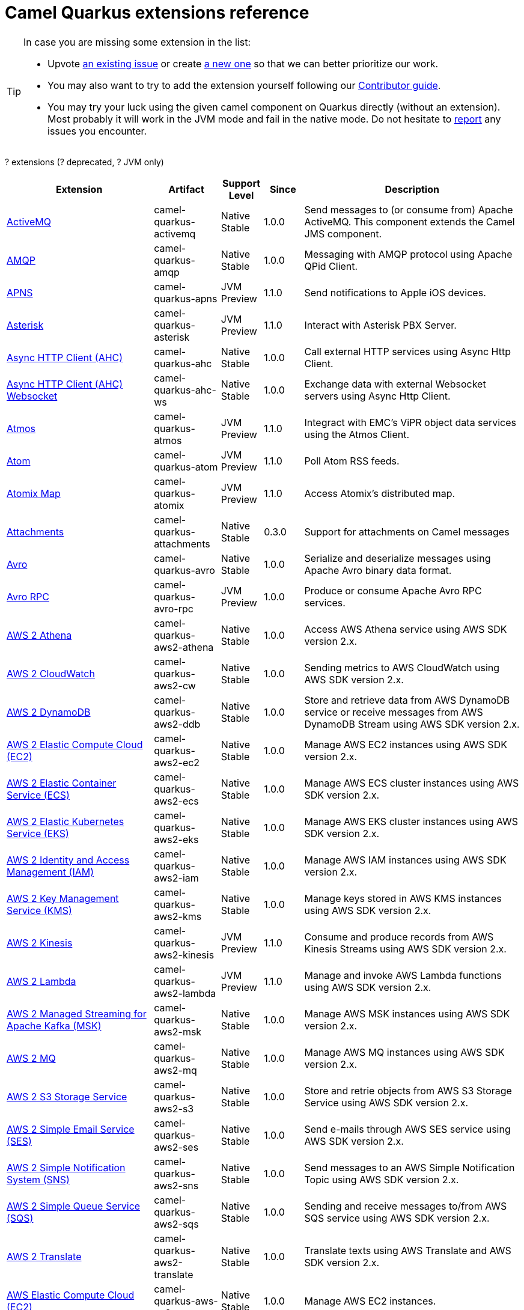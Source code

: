 // Do not edit directly!
// This file was generated by camel-quarkus-maven-plugin:update-doc-extensions-list

[camel-quarkus-extensions]
= Camel Quarkus extensions reference
:page-aliases: list-of-camel-quarkus-extensions.adoc,reference/extensions/index.adoc

[TIP]
====
In case you are missing some extension in the list:

* Upvote https://github.com/apache/camel-quarkus/issues[an existing issue] or create
  https://github.com/apache/camel-quarkus/issues/new[a new one] so that we can better prioritize our work.
* You may also want to try to add the extension yourself following our xref:contributor-guide/index.adoc[Contributor guide].
* You may try your luck using the given camel component on Quarkus directly (without an extension). Most probably it
  will work in the JVM mode and fail in the native mode. Do not hesitate to
  https://github.com/apache/camel-quarkus/issues[report] any issues you encounter.
====

[#cq-extensions-table-row-count]##?## extensions ([#cq-extensions-table-deprecated-count]##?## deprecated, [#cq-extensions-table-jvm-count]##?## JVM only)

[#cq-extensions-table.counted-table,width="100%",cols="4,1,1,1,5",options="header"]
|===
| Extension | Artifact | Support Level | Since | Description

|  xref:reference/extensions/activemq.adoc[ActiveMQ]  | camel-quarkus-activemq | [.camel-element-Native]##Native## +
Stable | 1.0.0 | Send messages to (or consume from) Apache ActiveMQ. This component extends the Camel JMS component.

|  xref:reference/extensions/amqp.adoc[AMQP]  | camel-quarkus-amqp | [.camel-element-Native]##Native## +
Stable | 1.0.0 | Messaging with AMQP protocol using Apache QPid Client.

|  xref:reference/extensions/apns.adoc[APNS]  | camel-quarkus-apns | [.camel-element-JVM]##JVM## +
Preview | 1.1.0 | Send notifications to Apple iOS devices.

|  xref:reference/extensions/asterisk.adoc[Asterisk]  | camel-quarkus-asterisk | [.camel-element-JVM]##JVM## +
Preview | 1.1.0 | Interact with Asterisk PBX Server.

|  xref:reference/extensions/ahc.adoc[Async HTTP Client (AHC)]  | camel-quarkus-ahc | [.camel-element-Native]##Native## +
Stable | 1.0.0 | Call external HTTP services using Async Http Client.

|  xref:reference/extensions/ahc-ws.adoc[Async HTTP Client (AHC) Websocket]  | camel-quarkus-ahc-ws | [.camel-element-Native]##Native## +
Stable | 1.0.0 | Exchange data with external Websocket servers using Async Http Client.

|  xref:reference/extensions/atmos.adoc[Atmos]  | camel-quarkus-atmos | [.camel-element-JVM]##JVM## +
Preview | 1.1.0 | Integract with EMC's ViPR object data services using the Atmos Client.

|  xref:reference/extensions/atom.adoc[Atom]  | camel-quarkus-atom | [.camel-element-JVM]##JVM## +
Preview | 1.1.0 | Poll Atom RSS feeds.

|  xref:reference/extensions/atomix.adoc[Atomix Map]  | camel-quarkus-atomix | [.camel-element-JVM]##JVM## +
Preview | 1.1.0 | Access Atomix's distributed map.

|  xref:reference/extensions/attachments.adoc[Attachments]  | camel-quarkus-attachments | [.camel-element-Native]##Native## +
Stable | 0.3.0 | Support for attachments on Camel messages

|  xref:reference/extensions/avro.adoc[Avro]  | camel-quarkus-avro | [.camel-element-Native]##Native## +
Stable | 1.0.0 | Serialize and deserialize messages using Apache Avro binary data format.

|  xref:reference/extensions/avro-rpc.adoc[Avro RPC]  | camel-quarkus-avro-rpc | [.camel-element-JVM]##JVM## +
Preview | 1.0.0 | Produce or consume Apache Avro RPC services.

|  xref:reference/extensions/aws2-athena.adoc[AWS 2 Athena]  | camel-quarkus-aws2-athena | [.camel-element-Native]##Native## +
Stable | 1.0.0 | Access AWS Athena service using AWS SDK version 2.x.

|  xref:reference/extensions/aws2-cw.adoc[AWS 2 CloudWatch]  | camel-quarkus-aws2-cw | [.camel-element-Native]##Native## +
Stable | 1.0.0 | Sending metrics to AWS CloudWatch using AWS SDK version 2.x.

|  xref:reference/extensions/aws2-ddb.adoc[AWS 2 DynamoDB]  | camel-quarkus-aws2-ddb | [.camel-element-Native]##Native## +
Stable | 1.0.0 | Store and retrieve data from AWS DynamoDB service or receive messages from AWS DynamoDB Stream using AWS SDK version 2.x.

|  xref:reference/extensions/aws2-ec2.adoc[AWS 2 Elastic Compute Cloud (EC2)]  | camel-quarkus-aws2-ec2 | [.camel-element-Native]##Native## +
Stable | 1.0.0 | Manage AWS EC2 instances using AWS SDK version 2.x.

|  xref:reference/extensions/aws2-ecs.adoc[AWS 2 Elastic Container Service (ECS)]  | camel-quarkus-aws2-ecs | [.camel-element-Native]##Native## +
Stable | 1.0.0 | Manage AWS ECS cluster instances using AWS SDK version 2.x.

|  xref:reference/extensions/aws2-eks.adoc[AWS 2 Elastic Kubernetes Service (EKS)]  | camel-quarkus-aws2-eks | [.camel-element-Native]##Native## +
Stable | 1.0.0 | Manage AWS EKS cluster instances using AWS SDK version 2.x.

|  xref:reference/extensions/aws2-iam.adoc[AWS 2 Identity and Access Management (IAM)]  | camel-quarkus-aws2-iam | [.camel-element-Native]##Native## +
Stable | 1.0.0 | Manage AWS IAM instances using AWS SDK version 2.x.

|  xref:reference/extensions/aws2-kms.adoc[AWS 2 Key Management Service (KMS)]  | camel-quarkus-aws2-kms | [.camel-element-Native]##Native## +
Stable | 1.0.0 | Manage keys stored in AWS KMS instances using AWS SDK version 2.x.

|  xref:reference/extensions/aws2-kinesis.adoc[AWS 2 Kinesis]  | camel-quarkus-aws2-kinesis | [.camel-element-JVM]##JVM## +
Preview | 1.1.0 | Consume and produce records from AWS Kinesis Streams using AWS SDK version 2.x.

|  xref:reference/extensions/aws2-lambda.adoc[AWS 2 Lambda]  | camel-quarkus-aws2-lambda | [.camel-element-JVM]##JVM## +
Preview | 1.1.0 | Manage and invoke AWS Lambda functions using AWS SDK version 2.x.

|  xref:reference/extensions/aws2-msk.adoc[AWS 2 Managed Streaming for Apache Kafka (MSK)]  | camel-quarkus-aws2-msk | [.camel-element-Native]##Native## +
Stable | 1.0.0 | Manage AWS MSK instances using AWS SDK version 2.x.

|  xref:reference/extensions/aws2-mq.adoc[AWS 2 MQ]  | camel-quarkus-aws2-mq | [.camel-element-Native]##Native## +
Stable | 1.0.0 | Manage AWS MQ instances using AWS SDK version 2.x.

|  xref:reference/extensions/aws2-s3.adoc[AWS 2 S3 Storage Service]  | camel-quarkus-aws2-s3 | [.camel-element-Native]##Native## +
Stable | 1.0.0 | Store and retrie objects from AWS S3 Storage Service using AWS SDK version 2.x.

|  xref:reference/extensions/aws2-ses.adoc[AWS 2 Simple Email Service (SES)]  | camel-quarkus-aws2-ses | [.camel-element-Native]##Native## +
Stable | 1.0.0 | Send e-mails through AWS SES service using AWS SDK version 2.x.

|  xref:reference/extensions/aws2-sns.adoc[AWS 2 Simple Notification System (SNS)]  | camel-quarkus-aws2-sns | [.camel-element-Native]##Native## +
Stable | 1.0.0 | Send messages to an AWS Simple Notification Topic using AWS SDK version 2.x.

|  xref:reference/extensions/aws2-sqs.adoc[AWS 2 Simple Queue Service (SQS)]  | camel-quarkus-aws2-sqs | [.camel-element-Native]##Native## +
Stable | 1.0.0 | Sending and receive messages to/from AWS SQS service using AWS SDK version 2.x.

|  xref:reference/extensions/aws2-translate.adoc[AWS 2 Translate]  | camel-quarkus-aws2-translate | [.camel-element-Native]##Native## +
Stable | 1.0.0 | Translate texts using AWS Translate and AWS SDK version 2.x.

|  xref:reference/extensions/aws-ec2.adoc[AWS Elastic Compute Cloud (EC2)]  | camel-quarkus-aws-ec2 | [.camel-element-Native]##Native## +
Stable | 1.0.0 | Manage AWS EC2 instances.

|  xref:reference/extensions/aws-ecs.adoc[AWS Elastic Container Service (ECS)]  | camel-quarkus-aws-ecs | [.camel-element-Native]##Native## +
Stable | 1.0.0 | Manage AWS ECS cluster instances.

|  xref:reference/extensions/aws-eks.adoc[AWS Elastic Kubernetes Service (EKS)]  | camel-quarkus-aws-eks | [.camel-element-Native]##Native## +
Stable | 0.2.0 | Manage AWS EKS cluster instances.

|  xref:reference/extensions/aws-iam.adoc[AWS Identity and Access Management (IAM)]  | camel-quarkus-aws-iam | [.camel-element-Native]##Native## +
Stable | 1.1.0 | Manage AWS IAM instances.

|  xref:reference/extensions/aws-kms.adoc[AWS Key Management Service (KMS)]  | camel-quarkus-aws-kms | [.camel-element-Native]##Native## +
Stable | 1.0.0 | Manage keys stored in AWS KMS instances.

|  xref:reference/extensions/aws-kinesis.adoc[AWS Kinesis]  | camel-quarkus-aws-kinesis | [.camel-element-Native]##Native## +
Stable | 1.0.0 | Consume and produce records from AWS Kinesis Streams and AWS Kinesis Firehose streams.

|  xref:reference/extensions/aws-lambda.adoc[AWS Lambda]  | camel-quarkus-aws-lambda | [.camel-element-Native]##Native## +
Stable | 1.0.0 | Manage and invoke AWS Lambda functions.

|  xref:reference/extensions/aws-s3.adoc[AWS S3 Storage Service]  | camel-quarkus-aws-s3 | [.camel-element-Native]##Native## +
Stable | 0.2.0 | Store and retrie objects from AWS S3 Storage Service.

|  xref:reference/extensions/aws-sns.adoc[AWS Simple Notification System (SNS)]  | camel-quarkus-aws-sns | [.camel-element-Native]##Native## +
Stable | 0.2.0 | Send messages to an AWS Simple Notification Topic.

|  xref:reference/extensions/aws-sqs.adoc[AWS Simple Queue Service (SQS)]  | camel-quarkus-aws-sqs | [.camel-element-Native]##Native## +
Stable | 0.2.0 | Sending and receive messages to/from AWS SQS service.

|  xref:reference/extensions/aws-swf.adoc[AWS Simple Workflow (SWF)]  | camel-quarkus-aws-swf | [.camel-element-Native]##Native## +
Stable | 1.0.0 | Manage workflows in the AWS Simple Workflow service.

|  xref:reference/extensions/aws-sdb.adoc[AWS SimpleDB]  | camel-quarkus-aws-sdb | [.camel-element-Native]##Native## +
Stable | 1.0.0 | Store and Retrieve data from/to AWS SDB service.

|  xref:reference/extensions/aws-translate.adoc[AWS Translate]  | camel-quarkus-aws-translate | [.camel-element-Native]##Native## +
Stable | 1.0.0 | Translate texts using AWS Translate.

|  xref:reference/extensions/azure.adoc[Azure]  | camel-quarkus-azure | [.camel-element-Native]##Native## +
Stable | 1.0.0 | Store and retrieve blobs from Azure Storage Blob Service or store and retrieve messages from Azure Storage Queue Service

|  xref:reference/extensions/azure-storage-blob.adoc[Azure Storage Blob Service]  | camel-quarkus-azure-storage-blob | [.camel-element-JVM]##JVM## +
Preview | 1.1.0 | Store and retrieve blobs from Azure Storage Blob Service using SDK v12.

|  xref:reference/extensions/azure-storage-queue.adoc[Azure Storage Queue Service]  | camel-quarkus-azure-storage-queue | [.camel-element-JVM]##JVM## +
Preview | 1.1.0 | The azure-storage-queue component is used for storing and retrieving the messages to/from Azure Storage Queue using Azure SDK v12.

|  xref:reference/extensions/base64.adoc[Base64]  | camel-quarkus-base64 | [.camel-element-Native]##Native## +
Stable | 1.0.0 | Encode and decode data using Base64.

|  xref:reference/extensions/bean.adoc[Bean]  | camel-quarkus-bean | [.camel-element-Native]##Native## +
Stable | 0.2.0 | Invoke methods of Java beans

|  xref:reference/extensions/bean-validator.adoc[Bean Validator]  | camel-quarkus-bean-validator | [.camel-element-Native]##Native## +
Stable | 1.0.0 | Validate the message body using the Java Bean Validation API.

|  xref:reference/extensions/beanstalk.adoc[Beanstalk]  | camel-quarkus-beanstalk | [.camel-element-JVM]##JVM## +
Preview | 1.1.0 | Retrieve and post-process Beanstalk jobs.

|  xref:reference/extensions/bindy.adoc[Bindy]  | camel-quarkus-bindy | [.camel-element-Native]##Native## +
Stable | 1.0.0 | Marshal and unmarshal Java beans from and to flat payloads (such as CSV, delimited, fixed length formats, or FIX messages).

|  xref:reference/extensions/bonita.adoc[Bonita]  | camel-quarkus-bonita | [.camel-element-JVM]##JVM## +
Preview | 1.1.0 | Communicate with a remote Bonita BPM process engine.

|  xref:reference/extensions/box.adoc[Box]  | camel-quarkus-box | [.camel-element-Native]##Native## +
Stable | 1.0.0 | Upload, download and manage files, folders, groups, collaborations, etc. on box.com.

|  xref:reference/extensions/braintree.adoc[Braintree]  | camel-quarkus-braintree | [.camel-element-Native]##Native## +
Stable | 1.2.0 | Process payments using Braintree Payments.

|  xref:reference/extensions/browse.adoc[Browse]  | camel-quarkus-browse | [.camel-element-JVM]##JVM## +
Preview | 1.1.0 | Inspect the messages received on endpoints supporting BrowsableEndpoint.

|  xref:reference/extensions/caffeine.adoc[Caffeine Cache]  | camel-quarkus-caffeine | [.camel-element-JVM]##JVM## +
Preview | 1.1.0 | Perform caching operations using Caffeine Cache.

|  xref:reference/extensions/caffeine-lrucache.adoc[Caffeine LRUCache]  | camel-quarkus-caffeine-lrucache | [.camel-element-Native]##Native## +
Stable | 1.0.0 | An LRUCacheFactory implementation based on Caffeine

|  xref:reference/extensions/cassandraql.adoc[Cassandra CQL]  | camel-quarkus-cassandraql | [.camel-element-JVM]##JVM## +
Preview | 1.0.0 | Integrate with Cassandra 2.0 using the CQL3 API (not the Thrift API).

|  xref:reference/extensions/chatscript.adoc[ChatScript]  | camel-quarkus-chatscript | [.camel-element-JVM]##JVM## +
Preview | 1.1.0 | Chat with a ChatScript Server.

|  xref:reference/extensions/chunk.adoc[Chunk]  | camel-quarkus-chunk | [.camel-element-JVM]##JVM## +
Preview | 1.1.0 | Transform messages using Chunk templating engine.

|  xref:reference/extensions/core-cloud.adoc[Cloud]  | camel-quarkus-core-cloud | [.camel-element-Native]##Native## +
Stable | 0.2.0 | The Camel Quarkus core cloud module

|  xref:reference/extensions/cm-sms.adoc[CM SMS Gateway]  | camel-quarkus-cm-sms | [.camel-element-JVM]##JVM## +
Preview | 1.1.0 | Send SMS messages via CM SMS Gateway.

|  xref:reference/extensions/cmis.adoc[CMIS]  | camel-quarkus-cmis | [.camel-element-JVM]##JVM## +
Preview | 1.1.0 | Read and write data from to/from a CMIS compliant content repositories.

|  xref:reference/extensions/coap.adoc[CoAP]  | camel-quarkus-coap | [.camel-element-JVM]##JVM## +
Preview | 1.1.0 | Send and receive messages to/from COAP capable devices.

|  xref:reference/extensions/cometd.adoc[CometD]  | camel-quarkus-cometd | [.camel-element-JVM]##JVM## +
Preview | 1.1.0 | Offers publish/subscribe, peer-to-peer (via a server), and RPC style messaging using the CometD/Bayeux protocol.

|  xref:reference/extensions/componentdsl.adoc[Component DSL]  | camel-quarkus-componentdsl | [.camel-element-Native]##Native## +
Stable | 1.0.0 | Create Camel components with a fluent Java DSL

|  xref:reference/extensions/consul.adoc[Consul]  | camel-quarkus-consul | [.camel-element-Native]##Native## +
Stable | 1.0.0 | Integrate with Consul service discovery and configuration store.

|  xref:reference/extensions/controlbus.adoc[Control Bus]  | camel-quarkus-controlbus | [.camel-element-Native]##Native## +
Stable | 0.4.0 | Manage and monitor Camel routes.

|  xref:reference/extensions/corda.adoc[Corda]  | camel-quarkus-corda | [.camel-element-JVM]##JVM## +
Preview | 1.1.0 | Perform operations against Corda blockchain platform using corda-rpc library.

|  xref:reference/extensions/core.adoc[Core]  | camel-quarkus-core | [.camel-element-Native]##Native## +
Stable | 0.2.0 | Camel core functionality and basic Camel languages: Constant, ExchangeProperty, Header, Ref, Ref, Simple and Tokeinze

|  xref:reference/extensions/couchbase.adoc[Couchbase]  | camel-quarkus-couchbase | [.camel-element-JVM]##JVM## +
Preview | 1.0.0 | Query Couchbase Views with a poll strategy and/or perform various operations against Couchbase databases.

|  xref:reference/extensions/couchdb.adoc[CouchDB]  | camel-quarkus-couchdb | [.camel-element-Native]##Native## +
Stable | 1.0.0 | Consume changesets for inserts, updates and deletes in a CouchDB database, as well as get, save, update and delete documents from a CouchDB database.

|  xref:reference/extensions/cron.adoc[Cron]  | camel-quarkus-cron | [.camel-element-Native]##Native## +
Stable | 1.0.0 | A generic interface for triggering events at times specified through the Unix cron syntax.

|  xref:reference/extensions/crypto.adoc[Crypto (JCE)]  | camel-quarkus-crypto | [.camel-element-JVM]##JVM## +
Preview | 1.1.0 | Sign and verify exchanges using the Signature Service of the Java Cryptographic Extension (JCE).

|  xref:reference/extensions/csv.adoc[CSV]  | camel-quarkus-csv | [.camel-element-Native]##Native## +
Stable | 0.2.0 | Handle CSV (Comma Separated Values) payloads.

|  xref:reference/extensions/dataformat.adoc[Data Format]  | camel-quarkus-dataformat | [.camel-element-Native]##Native## +
Stable | 0.4.0 | Use a Camel Data Format as a regular Camel Component.

|  xref:reference/extensions/debezium-mongodb.adoc[Debezium MongoDB Connector]  | camel-quarkus-debezium-mongodb | [.camel-element-JVM]##JVM## +
Preview | 1.0.0 | Capture changes from a MongoDB database.

|  xref:reference/extensions/debezium-mysql.adoc[Debezium MySQL Connector]  | camel-quarkus-debezium-mysql | [.camel-element-Native]##Native## +
Stable | 1.0.0 | Capture changes from a MySQL database.

|  xref:reference/extensions/debezium-postgres.adoc[Debezium PostgresSQL Connector]  | camel-quarkus-debezium-postgres | [.camel-element-Native]##Native## +
Stable | 1.0.0 | Capture changes from a PostgresSQL database.

|  xref:reference/extensions/debezium-sqlserver.adoc[Debezium SQL Server Connector]  | camel-quarkus-debezium-sqlserver | [.camel-element-Native]##Native## +
Stable | 1.0.0 | Capture changes from an SQL Server database.

|  xref:reference/extensions/djl.adoc[Deep Java Library]  | camel-quarkus-djl | [.camel-element-JVM]##JVM## +
Preview | 1.1.0 | Infer Deep Learning models from message exchanges data using Deep Java Library (DJL).

|  xref:reference/extensions/digitalocean.adoc[DigitalOcean]  | camel-quarkus-digitalocean | [.camel-element-JVM]##JVM## +
Preview | 1.1.0 | Manage Droplets and resources within the DigitalOcean cloud.

|  xref:reference/extensions/direct.adoc[Direct]  | camel-quarkus-direct | [.camel-element-Native]##Native## +
Stable | 0.2.0 | Call another endpoint from the same Camel Context synchronously.

|  xref:reference/extensions/disruptor.adoc[Disruptor]  | camel-quarkus-disruptor | [.camel-element-JVM]##JVM## +
Preview | 1.1.0 | Provides asynchronous SEDA behavior using LMAX Disruptor.

|  xref:reference/extensions/dns.adoc[DNS]  | camel-quarkus-dns | [.camel-element-JVM]##JVM## +
Preview | 1.1.0 | Perform DNS queries using DNSJava.

|  xref:reference/extensions/dozer.adoc[Dozer]  | camel-quarkus-dozer | [.camel-element-Native]##Native## +
Stable | 1.0.0 | Map between Java beans using the Dozer mapping library.

|  xref:reference/extensions/drill.adoc[Drill]  | camel-quarkus-drill | [.camel-element-JVM]##JVM## +
Preview | 1.1.0 | Perform queries against an Apache Drill cluster.

|  xref:reference/extensions/dropbox.adoc[Dropbox]  | camel-quarkus-dropbox | [.camel-element-JVM]##JVM## +
Preview | 1.1.0 | Upload, download and manage files, folders, groups, collaborations, etc on Dropbox.

|  xref:reference/extensions/elasticsearch-rest.adoc[Elasticsearch Rest]  | camel-quarkus-elasticsearch-rest | [.camel-element-Native]##Native## +
Stable | 1.0.0 | Send requests to with an ElasticSearch via REST API.

|  xref:reference/extensions/endpointdsl.adoc[Endpoint DSL]  | camel-quarkus-endpointdsl | [.camel-element-Native]##Native## +
Stable | 1.0.0 | Code Camel endpoint URI using Java DSL instead of plain strings

|  xref:reference/extensions/etcd.adoc[Etcd Keys]  | camel-quarkus-etcd | [.camel-element-JVM]##JVM## +
Preview | 1.1.0 | Get, set or delete keys in etcd key-value store.

|  xref:reference/extensions/exec.adoc[Exec]  | camel-quarkus-exec | [.camel-element-Native]##Native## +
Stable | 0.4.0 | Execute commands on the underlying operating system.

|  xref:reference/extensions/fhir.adoc[FHIR]  | camel-quarkus-fhir | [.camel-element-Native]##Native## +
Stable | 0.3.0 | Exchange information in the healthcare domain using the FHIR (Fast Healthcare Interoperability Resources) standard.

|  xref:reference/extensions/file.adoc[File]  | camel-quarkus-file | [.camel-element-Native]##Native## +
Stable | 0.4.0 | Read and write files.

|  xref:reference/extensions/file-watch.adoc[File Watch]  | camel-quarkus-file-watch | [.camel-element-Native]##Native## +
Stable | 1.0.0 | Get notified about file events in a directory using java.nio.file.WatchService.

|  xref:reference/extensions/flatpack.adoc[Flatpack]  | camel-quarkus-flatpack | [.camel-element-Native]##Native## +
Stable | 1.1.0 | Parse fixed width and delimited files using the FlatPack library.

|  xref:reference/extensions/ftp.adoc[FTP]  | camel-quarkus-ftp | [.camel-element-Native]##Native## +
Stable | 1.0.0 | Upload and download files to/from FTP or SFTP servers.

|  xref:reference/extensions/git.adoc[Git]  | camel-quarkus-git | [.camel-element-Native]##Native## +
Stable | 1.1.0 | Perform operations on git repositories.

|  xref:reference/extensions/github.adoc[GitHub]  | camel-quarkus-github | [.camel-element-Native]##Native## +
Stable | 1.0.0 | Interact with the GitHub API.

|  xref:reference/extensions/google-bigquery.adoc[Google BigQuery]  | camel-quarkus-google-bigquery | [.camel-element-JVM]##JVM## +
Preview | 1.0.0 | Access Google Cloud BigQuery service using SQL queries or Google Client Services API

|  xref:reference/extensions/google-calendar.adoc[Google Calendar]  | camel-quarkus-google-calendar | [.camel-element-Native]##Native## +
Stable | 1.0.0 | Perform various operations on a Google Calendar.

|  xref:reference/extensions/google-drive.adoc[Google Drive]  | camel-quarkus-google-drive | [.camel-element-Native]##Native## +
Stable | 1.0.0 | Manage files in Google Drive.

|  xref:reference/extensions/google-mail.adoc[Google Mail]  | camel-quarkus-google-mail | [.camel-element-Native]##Native## +
Stable | 1.0.0 | Manage messages in Google Mail.

|  xref:reference/extensions/google-pubsub.adoc[Google Pubsub]  | camel-quarkus-google-pubsub | [.camel-element-JVM]##JVM## +
Preview | 1.0.0 | Send and receive messages to/from Google Cloud Platform PubSub Service.

|  xref:reference/extensions/google-sheets.adoc[Google Sheets]  | camel-quarkus-google-sheets | [.camel-element-Native]##Native## +
Stable | 1.0.0 | Manage spreadsheets in Google Sheets.

|  xref:reference/extensions/graphql.adoc[GraphQL]  | camel-quarkus-graphql | [.camel-element-Native]##Native## +
Stable | 1.0.0 | Send GraphQL queries and mutations to external systems.

|  xref:reference/extensions/grok.adoc[Grok]  | camel-quarkus-grok | [.camel-element-Native]##Native## +
Stable | 1.0.0 | Unmarshal unstructured data to objects using Logstash based Grok patterns.

|  xref:reference/extensions/groovy.adoc[Groovy]  | camel-quarkus-groovy | [.camel-element-JVM]##JVM## +
Preview | 1.0.0 | Evaluate a Groovy script.

|  xref:reference/extensions/grpc.adoc[gRPC]  | camel-quarkus-grpc | [.camel-element-JVM]##JVM## +
Preview | 1.0.0 | Expose gRPC endpoints and access external gRPC endpoints.

|  xref:reference/extensions/http.adoc[HTTP]  | camel-quarkus-http | [.camel-element-Native]##Native## +
Stable | 1.0.0 | Send requests to external HTTP servers using Apache HTTP Client 4.x.

|  xref:reference/extensions/hystrix.adoc[Hystrix]  | camel-quarkus-hystrix | [.camel-element-Native]##Native## +
Stable | 1.0.0 | [.camel-element-deprecated]*deprecated* Circuit Breaker EIP using Netflix Hystrix

|  xref:reference/extensions/ical.adoc[iCal]  | camel-quarkus-ical | [.camel-element-Native]##Native## +
Stable | 1.0.0 | Marshal and unmarshal iCal (.ics) documents to/from model objects provided by the iCal4j library.

|  xref:reference/extensions/infinispan.adoc[Infinispan]  | camel-quarkus-infinispan | [.camel-element-Native]##Native## +
Stable | 0.2.0 | Read and write from/to Infinispan distributed key/value store and data grid.

|  xref:reference/extensions/influxdb.adoc[InfluxDB]  | camel-quarkus-influxdb | [.camel-element-Native]##Native## +
Stable | 1.0.0 | Interact with InfluxDB, a time series database.

|  xref:reference/extensions/jacksonxml.adoc[JacksonXML]  | camel-quarkus-jacksonxml | [.camel-element-Native]##Native## +
Stable | 1.0.0 | Unmarshal a XML payloads to POJOs and back using XMLMapper extension of Jackson.

|  xref:reference/extensions/websocket-jsr356.adoc[Javax Websocket]  | camel-quarkus-websocket-jsr356 | [.camel-element-Native]##Native## +
Stable | 1.0.0 | Expose websocket endpoints using JSR356.

|  xref:reference/extensions/jaxb.adoc[JAXB]  | camel-quarkus-jaxb | [.camel-element-Native]##Native## +
Stable | 1.0.0 | Unmarshal XML payloads to POJOs and back using JAXB2 XML marshalling standard.

|  xref:reference/extensions/jdbc.adoc[JDBC]  | camel-quarkus-jdbc | [.camel-element-Native]##Native## +
Stable | 0.2.0 | Access databases through SQL and JDBC.

|  xref:reference/extensions/jira.adoc[Jira]  | camel-quarkus-jira | [.camel-element-Native]##Native## +
Stable | 1.0.0 | Interact with JIRA issue tracker.

|  xref:reference/extensions/jms.adoc[JMS]  | camel-quarkus-jms | [.camel-element-Native]##Native## +
Stable | 1.2.0 | Sent and receive messages to/from a JMS Queue or Topic.

|  xref:reference/extensions/jolt.adoc[JOLT]  | camel-quarkus-jolt | [.camel-element-Native]##Native## +
Stable | 1.0.0 | JSON to JSON transformation using JOLT.

|  xref:reference/extensions/jooq.adoc[JOOQ]  | camel-quarkus-jooq | [.camel-element-JVM]##JVM## +
Preview | 1.1.0 | Store and retrieve Java objects from an SQL database using JOOQ.

|  xref:reference/extensions/jpa.adoc[JPA]  | camel-quarkus-jpa | [.camel-element-Native]##Native## +
Stable | 1.0.0 | Store and retrieve Java objects from databases using Java Persistence API (JPA).

|  xref:reference/extensions/gson.adoc[JSON Gson]  | camel-quarkus-gson | [.camel-element-Native]##Native## +
Stable | 1.0.0 | Marshal POJOs to JSON and back.

|  xref:reference/extensions/jackson.adoc[JSON Jackson]  | camel-quarkus-jackson | [.camel-element-Native]##Native## +
Stable | 0.3.0 | Marshal POJOs to JSON and back.

|  xref:reference/extensions/johnzon.adoc[JSON Johnzon]  | camel-quarkus-johnzon | [.camel-element-Native]##Native## +
Stable | 1.0.0 | Marshal POJOs to JSON and back.

|  xref:reference/extensions/json-validator.adoc[JSON Schema Validator]  | camel-quarkus-json-validator | [.camel-element-Native]##Native## +
Stable | 1.0.0 | Validate JSON payloads using NetworkNT JSON Schema.

|  xref:reference/extensions/jsonpath.adoc[JsonPath]  | camel-quarkus-jsonpath | [.camel-element-Native]##Native## +
Stable | 1.0.0 | Evaluate a JsonPath expression against a JSON message body.

|  xref:reference/extensions/jta.adoc[JTA]  | camel-quarkus-jta | [.camel-element-Native]##Native## +
Stable | 1.0.0 | Using Camel With JTA Transaction Manager

|  xref:reference/extensions/kafka.adoc[Kafka]  | camel-quarkus-kafka | [.camel-element-Native]##Native## +
Stable | 1.0.0 | Sent and receive messages to/from an Apache Kafka broker.

|  xref:reference/extensions/kotlin.adoc[Kotlin]  | camel-quarkus-kotlin | [.camel-element-Native]##Native## +
Stable | 1.0.0 | Write Camel integration routes in Kotlin

|  xref:reference/extensions/kubernetes.adoc[Kubernetes]  | camel-quarkus-kubernetes | [.camel-element-Native]##Native## +
Stable | 1.0.0 | Perform operations against Kubernetes API

|  xref:reference/extensions/kudu.adoc[Kudu]  | camel-quarkus-kudu | [.camel-element-Native]##Native## +
Stable | 1.0.0 | Interact with Apache Kudu, a free and open source column-oriented data store of the Apache Hadoop ecosystem.

|  xref:reference/extensions/log.adoc[Log]  | camel-quarkus-log | [.camel-element-Native]##Native## +
Stable | 0.2.0 | Log messages to the underlying logging mechanism.

|  xref:reference/extensions/lzf.adoc[LZF Deflate Compression]  | camel-quarkus-lzf | [.camel-element-Native]##Native## +
Stable | 1.0.0 | Compress and decompress streams using LZF deflate algorithm.

|  xref:reference/extensions/main.adoc[Main]  | camel-quarkus-main | [.camel-element-Native]##Native## +
Stable | 1.0.0 | Bootstrap Camel using Camel Main which brings advanced auto-configuration capabilities and integration with Quarkus Command Mode

|  xref:reference/extensions/master.adoc[Master]  | camel-quarkus-master | [.camel-element-Native]##Native## +
Stable | 1.1.0 | Have only a single consumer in a cluster consuming from a given endpoint; with automatic failover if the JVM dies.

|  xref:reference/extensions/microprofile-fault-tolerance.adoc[Microprofile Fault Tolerance]  | camel-quarkus-microprofile-fault-tolerance | [.camel-element-Native]##Native## +
Stable | 1.0.0 | Circuit Breaker EIP using MicroProfile Fault Tolerance

|  xref:reference/extensions/microprofile-health.adoc[Microprofile Health]  | camel-quarkus-microprofile-health | [.camel-element-Native]##Native## +
Stable | 0.3.0 | Bridging Eclipse MicroProfile Health with Camel health checks

|  xref:reference/extensions/microprofile-metrics.adoc[MicroProfile Metrics]  | camel-quarkus-microprofile-metrics | [.camel-element-Native]##Native## +
Stable | 0.2.0 | Expose metrics from Camel routes.

|  xref:reference/extensions/mail.adoc[MIME Multipart]  | camel-quarkus-mail | [.camel-element-Native]##Native## +
Stable | 0.2.0 | Marshal Camel messages with attachments into MIME-Multipart messages and back.

|  xref:reference/extensions/mock.adoc[Mock]  | camel-quarkus-mock | [.camel-element-Native]##Native## +
Stable | 1.0.0 | Test routes and mediation rules using mocks.

|  xref:reference/extensions/mongodb.adoc[MongoDB]  | camel-quarkus-mongodb | [.camel-element-Native]##Native## +
Stable | 1.0.0 | Perform operations on MongoDB documents and collections.

|  xref:reference/extensions/mongodb-gridfs.adoc[MongoDB GridFS]  | camel-quarkus-mongodb-gridfs | [.camel-element-Native]##Native## +
Stable | 1.0.0 | Interact with MongoDB GridFS.

|  xref:reference/extensions/mustache.adoc[Mustache]  | camel-quarkus-mustache | [.camel-element-Native]##Native## +
Stable | 1.0.0 | Transform messages using a Mustache template.

|  xref:reference/extensions/nats.adoc[Nats]  | camel-quarkus-nats | [.camel-element-JVM]##JVM## +
Preview | 1.1.0 | Send and receive messages from NATS messaging system.

|  xref:reference/extensions/netty.adoc[Netty]  | camel-quarkus-netty | [.camel-element-Native]##Native## +
Stable | 0.4.0 | Socket level networking using TCP or UDP with the Netty 4.x.

|  xref:reference/extensions/netty-http.adoc[Netty HTTP]  | camel-quarkus-netty-http | [.camel-element-Native]##Native## +
Stable | 0.2.0 | Netty HTTP server and client using the Netty 4.x.

|  xref:reference/extensions/nitrite.adoc[Nitrite]  | camel-quarkus-nitrite | [.camel-element-JVM]##JVM## +
Preview | 1.0.0 | Access Nitrite databases.

|  xref:reference/extensions/ognl.adoc[OGNL]  | camel-quarkus-ognl | [.camel-element-JVM]##JVM## +
Preview | 1.0.0 | Evaluate an Apache Commons Object Graph Navigation Library (OGNL) expression against the Camel Exchange.

|  xref:reference/extensions/olingo4.adoc[Olingo4]  | camel-quarkus-olingo4 | [.camel-element-Native]##Native## +
Stable | 1.0.0 | Communicate with OData 4.0 services using Apache Olingo OData API.

|  xref:reference/extensions/openapi-java.adoc[Openapi Java]  | camel-quarkus-openapi-java | [.camel-element-Native]##Native## +
Stable | 1.0.0 | Rest-dsl support for using openapi doc

|  xref:reference/extensions/openstack.adoc[OpenStack]  | camel-quarkus-openstack | [.camel-element-JVM]##JVM## +
Preview | 1.0.0 | Interact with OpenStack APIs

|  xref:reference/extensions/opentracing.adoc[OpenTracing]  | camel-quarkus-opentracing | [.camel-element-Native]##Native## +
Stable | 0.3.0 | Distributed tracing using OpenTracing

|  xref:reference/extensions/paho.adoc[Paho]  | camel-quarkus-paho | [.camel-element-Native]##Native## +
Stable | 0.2.0 | Communicate with MQTT message brokers using Eclipse Paho MQTT Client.

|  xref:reference/extensions/pdf.adoc[PDF]  | camel-quarkus-pdf | [.camel-element-Native]##Native## +
Stable | 0.3.1 | Create, modify or extract content from PDF documents.

|  xref:reference/extensions/platform-http.adoc[Platform HTTP]  | camel-quarkus-platform-http | [.camel-element-Native]##Native## +
Stable | 0.3.0 | Expose HTTP endpoints using the HTTP server available in the current platform.

|  xref:reference/extensions/protobuf.adoc[Protobuf]  | camel-quarkus-protobuf | [.camel-element-JVM]##JVM## +
Preview | 1.0.0 | Serialize and deserialize Java objects using Google's Protocol buffers.

|  xref:reference/extensions/pubnub.adoc[PubNub]  | camel-quarkus-pubnub | [.camel-element-JVM]##JVM## +
Preview | 1.0.0 | Send and receive messages to/from PubNub data stream network for connected devices.

|  xref:reference/extensions/pulsar.adoc[Pulsar]  | camel-quarkus-pulsar | [.camel-element-JVM]##JVM## +
Preview | 1.1.0 | Send and receive messages from/to Apache Pulsar messaging system.

|  xref:reference/extensions/quartz.adoc[Quartz]  | camel-quarkus-quartz | [.camel-element-Native]##Native## +
Stable | 1.0.0 | Schedule sending of messages using the Quartz 2.x scheduler.

|  xref:reference/extensions/qute.adoc[Qute]  | camel-quarkus-qute | [.camel-element-Native]##Native## +
Stable | 1.0.0 | Transform messages using Quarkus Qute templating engine

|  xref:reference/extensions/rabbitmq.adoc[RabbitMQ]  | camel-quarkus-rabbitmq | [.camel-element-Native]##Native## +
Stable | 1.0.0 | Send and receive messages from RabbitMQ instances.

|  xref:reference/extensions/reactive-executor.adoc[Reactive Executor Vert.x]  | camel-quarkus-reactive-executor | [.camel-element-Native]##Native## +
Stable | 0.3.0 | Reactive Executor for camel-core using Vert.x

|  xref:reference/extensions/reactive-streams.adoc[Reactive Streams]  | camel-quarkus-reactive-streams | [.camel-element-Native]##Native## +
Stable | 1.0.0 | Exchange messages with reactive stream processing libraries compatible with the reactive streams standard.

|  xref:reference/extensions/ref.adoc[Ref]  | camel-quarkus-ref | [.camel-element-Native]##Native## +
Stable | 1.0.0 | Route messages to an endpoint looked up dynamically by name in the Camel Registry.

|  xref:reference/extensions/rest.adoc[Rest]  | camel-quarkus-rest | [.camel-element-Native]##Native## +
Stable | 0.2.0 | Expose REST services and their OpenAPI Specification or call external REST services.

|  xref:reference/extensions/rest-openapi.adoc[REST OpenApi]  | camel-quarkus-rest-openapi | [.camel-element-Native]##Native## +
Stable | 1.0.0 | Configure REST producers based on an OpenAPI specification document delegating to a component implementing the RestProducerFactory interface.

|  xref:reference/extensions/salesforce.adoc[Salesforce]  | camel-quarkus-salesforce | [.camel-element-Native]##Native## +
Stable | 0.2.0 | Communicate with Salesforce using Java DTOs.

|  xref:reference/extensions/sap-netweaver.adoc[SAP NetWeaver]  | camel-quarkus-sap-netweaver | [.camel-element-Native]##Native## +
Stable | 1.0.0 | Send requests to SAP NetWeaver Gateway using HTTP.

|  xref:reference/extensions/scheduler.adoc[Scheduler]  | camel-quarkus-scheduler | [.camel-element-Native]##Native## +
Stable | 0.4.0 | Generate messages in specified intervals using java.util.concurrent.ScheduledExecutorService.

|  xref:reference/extensions/seda.adoc[SEDA]  | camel-quarkus-seda | [.camel-element-Native]##Native## +
Stable | 1.0.0 | Asynchronously call another endpoint from any Camel Context in the same JVM.

|  xref:reference/extensions/servicenow.adoc[ServiceNow]  | camel-quarkus-servicenow | [.camel-element-Native]##Native## +
Stable | 1.0.0 | Interact with ServiceNow via its REST API.

|  xref:reference/extensions/servlet.adoc[Servlet]  | camel-quarkus-servlet | [.camel-element-Native]##Native## +
Stable | 0.2.0 | Serve HTTP requests by a Servlet.

|  xref:reference/extensions/sjms.adoc[Simple JMS]  | camel-quarkus-sjms | [.camel-element-Native]##Native## +
Stable | 1.0.0 | Send and receive messages to/from a JMS Queue or Topic using plain JMS 1.x API.

|  xref:reference/extensions/sjms2.adoc[Simple JMS2]  | camel-quarkus-sjms2 | [.camel-element-Native]##Native## +
Stable | 1.0.0 | Send and receive messages to/from a JMS Queue or Topic using plain JMS 2.x API.

|  xref:reference/extensions/slack.adoc[Slack]  | camel-quarkus-slack | [.camel-element-Native]##Native## +
Stable | 0.3.0 | Send and receive messages to/from Slack.

|  xref:reference/extensions/smallrye-reactive-messaging.adoc[SmallRye Reactive Messaging]  | camel-quarkus-smallrye-reactive-messaging | [.camel-element-Native]##Native## +
Stable | 1.0.0 | Camel integration with SmallRye Reactive Messaging

|  xref:reference/extensions/soap.adoc[SOAP]  | camel-quarkus-soap | [.camel-element-Native]##Native## +
Stable | 1.0.0 | Marshal Java objects to SOAP messages and back.

|  xref:reference/extensions/sql.adoc[SQL]  | camel-quarkus-sql | [.camel-element-Native]##Native## +
Stable | 1.0.0 | Perform SQL queries using Spring JDBC.

|  xref:reference/extensions/stream.adoc[Stream]  | camel-quarkus-stream | [.camel-element-Native]##Native## +
Stable | 1.0.0 | Read from system-in and write to system-out and system-err streams.

|  xref:reference/extensions/tarfile.adoc[Tar File]  | camel-quarkus-tarfile | [.camel-element-Native]##Native## +
Stable | 0.3.0 | Archive files into tarballs or extract files from tarballs.

|  xref:reference/extensions/telegram.adoc[Telegram]  | camel-quarkus-telegram | [.camel-element-Native]##Native## +
Stable | 1.0.0 | Send and receive messages acting as a Telegram Bot Telegram Bot API.

|  xref:reference/extensions/tagsoup.adoc[TidyMarkup]  | camel-quarkus-tagsoup | [.camel-element-Native]##Native## +
Stable | 1.0.0 | Parse (potentially invalid) HTML into valid HTML or DOM.

|  xref:reference/extensions/tika.adoc[Tika]  | camel-quarkus-tika | [.camel-element-Native]##Native## +
Stable | 1.0.0 | Parse documents and extract metadata and text using Apache Tika.

|  xref:reference/extensions/timer.adoc[Timer]  | camel-quarkus-timer | [.camel-element-Native]##Native## +
Stable | 0.2.0 | Generate messages in specified intervals using java.util.Timer.

|  xref:reference/extensions/twitter.adoc[Twitter]  | camel-quarkus-twitter | [.camel-element-Native]##Native## +
Stable | 0.2.0 | Send tweets and receive tweets, direct messages and access Twitter Search

|  xref:reference/extensions/validator.adoc[Validator]  | camel-quarkus-validator | [.camel-element-Native]##Native## +
Stable | 0.4.0 | Validate the payload using XML Schema and JAXP Validation.

|  xref:reference/extensions/vertx.adoc[Vert.x]  | camel-quarkus-vertx | [.camel-element-Native]##Native## +
Stable | 1.0.0 | Send and receive messages to/from Vert.x Event Bus.

|  xref:reference/extensions/vm.adoc[VM]  | camel-quarkus-vm | [.camel-element-Native]##Native## +
Stable | 0.3.0 | Call another endpoint in the same CamelContext asynchronously.

|  xref:reference/extensions/xml-io.adoc[XML IO]  | camel-quarkus-xml-io | [.camel-element-Native]##Native## +
Stable | 1.0.0 | An XML stack for parsing XML route definitions. A fast an light weight alternative to camel-quarkus-xml-jaxp

|  xref:reference/extensions/xml-jaxb.adoc[XML JAXB]  | camel-quarkus-xml-jaxb | [.camel-element-Native]##Native## +
Stable | 1.0.0 | An XML stack for parsing XML route definitions. A legacy alternative to the fast an light weight camel-quarkus-xml-io

|  xref:reference/extensions/xml-jaxp.adoc[XML Tokenize]  | camel-quarkus-xml-jaxp | [.camel-element-Native]##Native## +
Stable | 1.0.0 | Tokenize XML payloads using the specified path expression.

|  xref:reference/extensions/xpath.adoc[XPath]  | camel-quarkus-xpath | [.camel-element-Native]##Native## +
Stable | 1.0.0 | Evaluate an XPath expression against an XML payload.

|  xref:reference/extensions/xslt.adoc[XSLT]  | camel-quarkus-xslt | [.camel-element-Native]##Native## +
Stable | 0.4.0 | Transforms XML payload using an XSLT template.

|  xref:reference/extensions/xstream.adoc[XStream]  | camel-quarkus-xstream | [.camel-element-Native]##Native## +
Stable | 1.0.0 | Marshal and unmarshal POJOs to/from XML or JSON using XStream library.

|  xref:reference/extensions/snakeyaml.adoc[YAML SnakeYAML]  | camel-quarkus-snakeyaml | [.camel-element-Native]##Native## +
Stable | 0.4.0 | Marshal and unmarshal Java objects to and from YAML.

|  xref:reference/extensions/yammer.adoc[Yammer]  | camel-quarkus-yammer | [.camel-element-JVM]##JVM## +
Preview | 1.1.0 | Interact with the Yammer enterprise social network.

|  xref:reference/extensions/zendesk.adoc[Zendesk]  | camel-quarkus-zendesk | [.camel-element-JVM]##JVM## +
Preview | 1.1.0 | Manage Zendesk tickets, users, organizations, etc.

|  xref:reference/extensions/zip-deflater.adoc[Zip Deflate Compression]  | camel-quarkus-zip-deflater | [.camel-element-Native]##Native## +
Stable | 1.0.0 | Compress and decompress streams using java.util.zip.Deflater, java.util.zip.Inflater or java.util.zip.GZIPStream.

|  xref:reference/extensions/zipfile.adoc[Zip File]  | camel-quarkus-zipfile | [.camel-element-Native]##Native## +
Stable | 0.2.0 | Compression and decompress streams using java.util.zip.ZipStream.

|  xref:reference/extensions/zookeeper.adoc[ZooKeeper]  | camel-quarkus-zookeeper | [.camel-element-JVM]##JVM## +
Preview | 1.1.0 | Manage ZooKeeper clusters.

|  xref:reference/extensions/zookeeper-master.adoc[ZooKeeper Master]  | camel-quarkus-zookeeper-master | [.camel-element-JVM]##JVM## +
Preview | 1.1.0 | Have only a single consumer in a cluster consuming from a given endpoint; with automatic failover if the JVM dies.
|===

++++
<script type="text/javascript">
var countedTables = document.getElementsByClassName("counted-table");
if (countedTables) {
    var i;
    for (i = 0; i < countedTables.length; i++) {
        var table = countedTables[i];
        var tbody = table.getElementsByTagName("tbody")[0];
        var rowCountElement = document.getElementById(table.id + "-row-count");
        rowCountElement.innerHTML = tbody.getElementsByTagName("tr").length;
        var deprecatedCountElement = document.getElementById(table.id + "-deprecated-count");
        deprecatedCountElement.innerHTML = tbody.getElementsByClassName("camel-element-deprecated").length;
        var jvmCountElement = document.getElementById(table.id + "-jvm-count");
        jvmCountElement.innerHTML = tbody.getElementsByClassName("camel-element-JVM").length;
    }
}
</script>
++++
